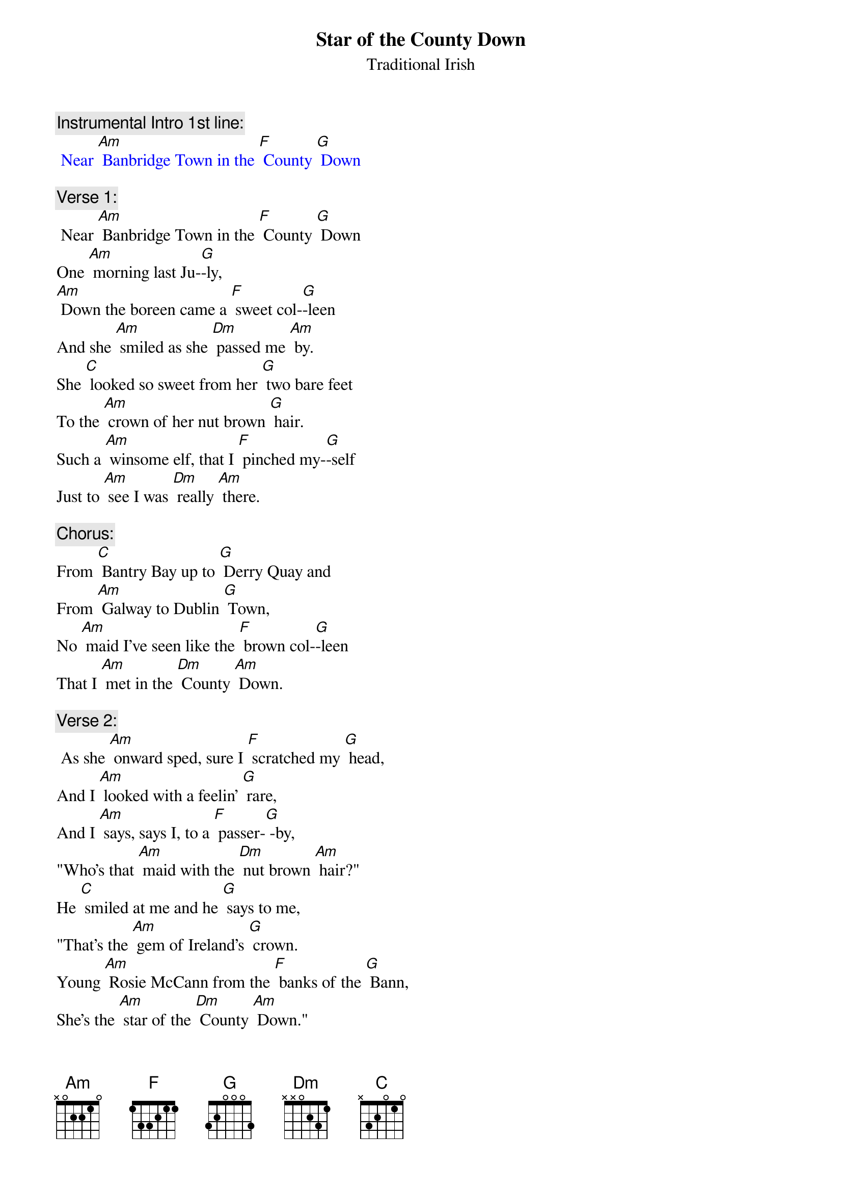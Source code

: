 {t: Star of the County Down}
{st: Traditional Irish}

{c: Instrumental Intro 1st line:}
{textcolour: blue}
 Near [Am] Banbridge Town in the [F] County [G] Down
{textcolour}

{c: Verse 1:}
 Near [Am] Banbridge Town in the [F] County [G] Down
One [Am] morning last Ju-[G]-ly,
[Am] Down the boreen came a [F] sweet col-[G]-leen
And she [Am] smiled as she [Dm] passed me [Am] by.
She [C] looked so sweet from her [G] two bare feet
To the [Am] crown of her nut brown [G] hair.
Such a [Am] winsome elf, that I [F] pinched my-[G]-self
Just to [Am] see I was [Dm] really [Am] there.

{c: Chorus:}
From [C] Bantry Bay up to [G] Derry Quay and
From [Am] Galway to Dublin [G] Town,
No [Am] maid I've seen like the [F] brown col-[G]-leen
That I [Am] met in the [Dm] County [Am] Down.

{c:  Verse 2:}
 As she [Am] onward sped, sure I [F] scratched my [G] head,
And I [Am] looked with a feelin' [G] rare,
And I [Am] says, says I, to a [F] passer-[G] -by,
"Who's that [Am] maid with the [Dm] nut brown [Am] hair?"
He [C] smiled at me and he [G] says to me,
"That's the [Am] gem of Ireland's [G] crown.
Young [Am] Rosie McCann from the [F] banks of the [G] Bann,
She's the [Am] star of the [Dm] County [Am] Down."

{c: Chorus:}
From [C] Bantry Bay up to [G] Derry Quay and
From [Am]  Galway to Dublin [G] Town,
No [Am] maid I've seen like the [F] brown col-[G]-leen
That I [Am] met in the [Dm] County [Am] Down.

{c: Instrumental Chorus:}
{textcolour: blue}
 From [C] Bantry Bay up to [G] Derry Quay and
 From [Am]  Galway to Dublin [G] Town,
 No [Am] maid I've seen like the [F] brown col-[G]-leen
 That I [Am] met in the [Dm] County [Am] Down.
{textcolour}

{c: Verse 3:}
At the [Am] Harvest Fair she'll be [F] surely [G] there
So I'll [Am] dress in my Sunday [G] clothes,
With my [Am] shoes shined bright and my [F] hat cocked [G] right
For a [Am] smile from the [Dm] nut brown [Am] rose.
No [C] pipe I'll smoke, no [G] horse I'll yoke
Till my [Am] plough turns a rust coloured [G] brown.
Till  [Am] smiling bright by my [F] own fire-[G]-light
Is the [Am] star of the [Dm] County [Am] Down.

{c: Chorus:}
From [C] Bantry Bay up to [G] Derry Quay and
From [Am] Galway to Dublin [G] Town,
No [Am] maid I've seen like the [F] brown col-[G]-leen
That I [Am] met in the [Dm] County [Am] Down.

{c:  Instrumental last 2 lines Chorus:}
{textcolour: blue}
 No [Am] maid I've seen like the [F] brown col-[G]-leen
 That I [Am] met in the [Dm] County [Am] Down.
{textcolour}
